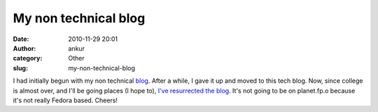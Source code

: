 My non technical blog
#####################
:date: 2010-11-29 20:01
:author: ankur
:category: Other
:slug: my-non-technical-blog

I had initially begun with my non technical `blog`_. After a while, I
gave it up and moved to this tech blog. Now, since college is almost
over, and I'll be going places (I hope to), `I've resurrected the
blog`_. It's not going to be on planet.fp.o because it's not really
Fedora based. Cheers!

.. _blog: http://dodoinc.wordpress.com
.. _I've resurrected the blog: http://dodoinc.wordpress.com/2010/11/28/resurrecting-the-blog/
